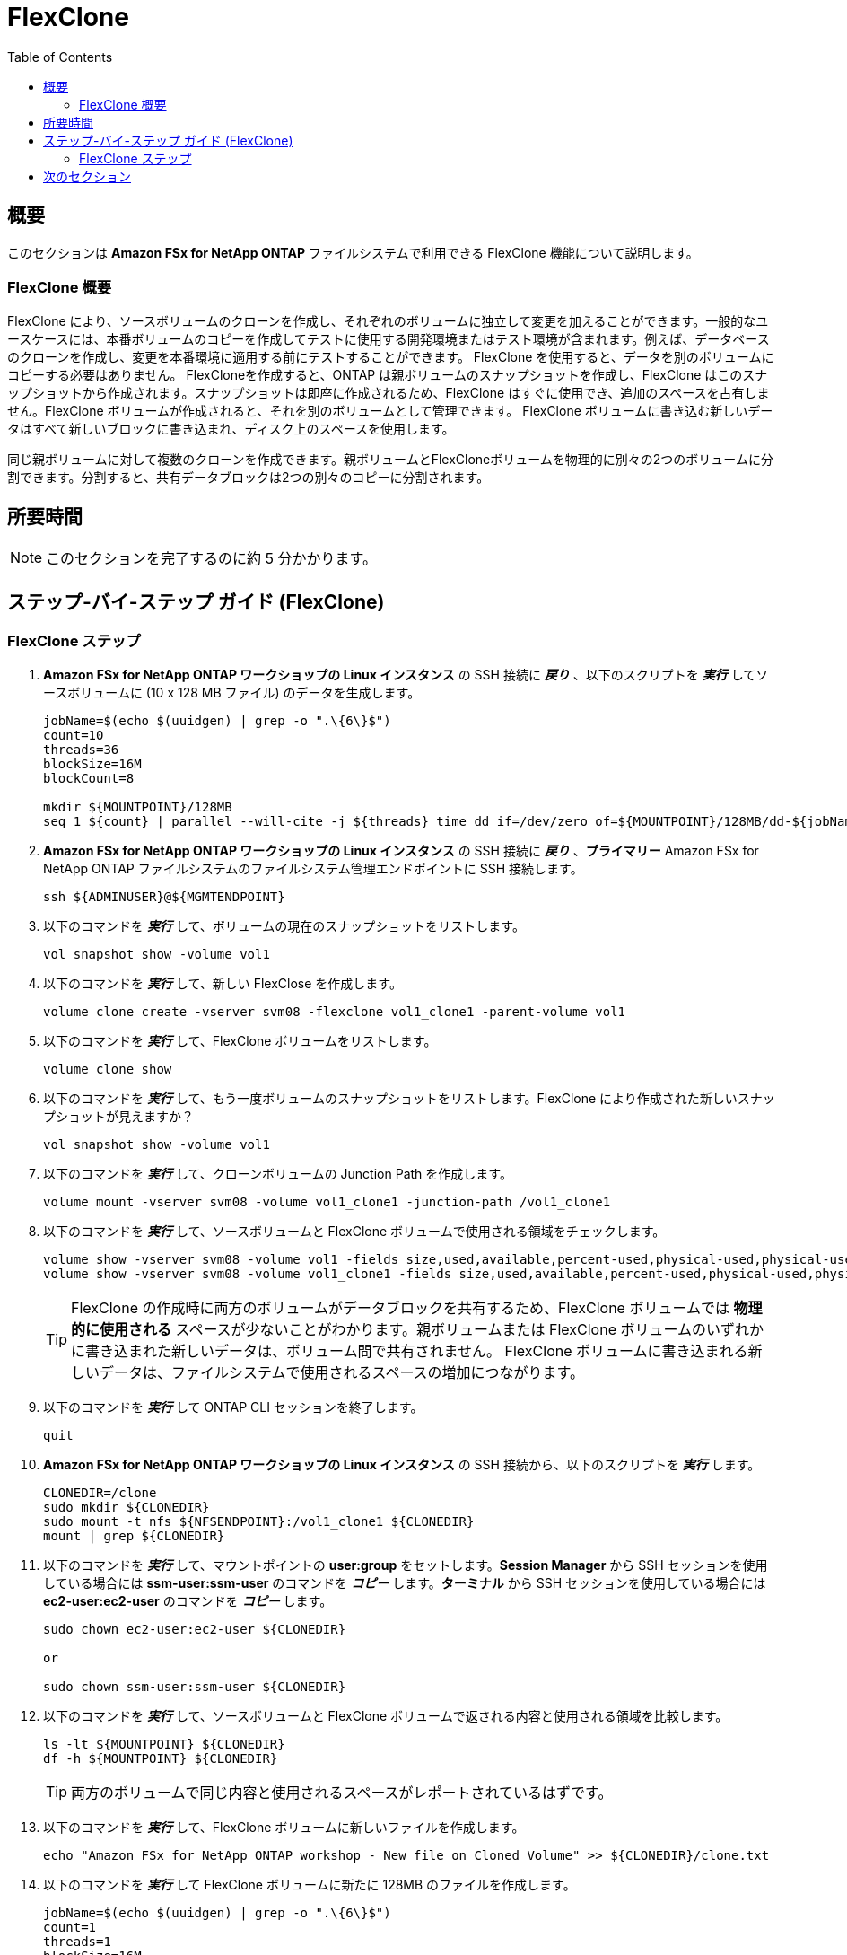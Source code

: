= FlexClone
:toc:
:icons:
:linkattrs:
:imagesdir: ../resources/images

== 概要

このセクションは *Amazon FSx for NetApp ONTAP* ファイルシステムで利用できる FlexClone 機能について説明します。

=== FlexClone 概要

FlexClone により、ソースボリュームのクローンを作成し、それぞれのボリュームに独立して変更を加えることができます。一般的なユースケースには、本番ボリュームのコピーを作成してテストに使用する開発環境またはテスト環境が含まれます。例えば、データベースのクローンを作成し、変更を本番環境に適用する前にテストすることができます。 FlexClone を使用すると、データを別のボリュームにコピーする必要はありません。
FlexCloneを作成すると、ONTAP は親ボリュームのスナップショットを作成し、FlexClone はこのスナップショットから作成されます。スナップショットは即座に作成されるため、FlexClone はすぐに使用でき、追加のスペースを占有しません。FlexClone ボリュームが作成されると、それを別のボリュームとして管理できます。 FlexClone ボリュームに書き込む新しいデータはすべて新しいブロックに書き込まれ、ディスク上のスペースを使用します。

同じ親ボリュームに対して複数のクローンを作成できます。親ボリュームとFlexCloneボリュームを物理的に別々の2つのボリュームに分割できます。分割すると、共有データブロックは2つの別々のコピーに分割されます。

== 所要時間

NOTE: このセクションを完了するのに約 5 分かかります。

== ステップ-バイ-ステップ ガイド (FlexClone)

=== FlexClone ステップ

. *Amazon FSx for NetApp ONTAP ワークショップの Linux インスタンス* の SSH 接続に *_戻り_* 、以下のスクリプトを *_実行_* してソースボリュームに (10 x 128 MB ファイル) のデータを生成します。 
+
[source,bash]
----
jobName=$(echo $(uuidgen) | grep -o ".\{6\}$")
count=10
threads=36
blockSize=16M
blockCount=8

mkdir ${MOUNTPOINT}/128MB
seq 1 ${count} | parallel --will-cite -j ${threads} time dd if=/dev/zero of=${MOUNTPOINT}/128MB/dd-${jobName}-{} bs=${blockSize} count=${blockCount}
----
+

. *Amazon FSx for NetApp ONTAP ワークショップの Linux インスタンス* の SSH 接続に *_戻り_* 、*プライマリー* Amazon FSx for NetApp ONTAP ファイルシステムのファイルシステム管理エンドポイントに SSH 接続します。
+
[source,bash]
----
ssh ${ADMINUSER}@${MGMTENDPOINT}
----
+

. 以下のコマンドを *_実行_* して、ボリュームの現在のスナップショットをリストします。
+
[source,bash]
----
vol snapshot show -volume vol1
----
+

. 以下のコマンドを *_実行_* して、新しい FlexClose を作成します。
+
[source,bash]
----
volume clone create -vserver svm08 -flexclone vol1_clone1 -parent-volume vol1
----
+

. 以下のコマンドを *_実行_* して、FlexClone ボリュームをリストします。
+
[source,bash]
----
volume clone show
----
+

. 以下のコマンドを *_実行_* して、もう一度ボリュームのスナップショットをリストします。FlexClone により作成された新しいスナップショットが見えますか？
+
[source,bash]
----
vol snapshot show -volume vol1
----
+

. 以下のコマンドを *_実行_* して、クローンボリュームの Junction Path を作成します。
+
[source,bash]
----
volume mount -vserver svm08 -volume vol1_clone1 -junction-path /vol1_clone1
----
+

. 以下のコマンドを *_実行_* して、ソースボリュームと FlexClone ボリュームで使用される領域をチェックします。
+
[source,bash]
----
volume show -vserver svm08 -volume vol1 -fields size,used,available,percent-used,physical-used,physical-used-percent
volume show -vserver svm08 -volume vol1_clone1 -fields size,used,available,percent-used,physical-used,physical-used-percent
----
+

TIP: FlexClone の作成時に両方のボリュームがデータブロックを共有するため、FlexClone ボリュームでは *物理的に使用される* スペースが少ないことがわかります。親ボリュームまたは FlexClone ボリュームのいずれかに書き込まれた新しいデータは、ボリューム間で共有されません。 FlexClone ボリュームに書き込まれる新しいデータは、ファイルシステムで使用されるスペースの増加につながります。
. 以下のコマンドを *_実行_* して ONTAP CLI セッションを終了します。
+
[source,bash]
----
quit
----
+

. *Amazon FSx for NetApp ONTAP ワークショップの Linux インスタンス* の SSH 接続から、以下のスクリプトを *_実行_* します。
+
[source,bash]
----
CLONEDIR=/clone
sudo mkdir ${CLONEDIR}
sudo mount -t nfs ${NFSENDPOINT}:/vol1_clone1 ${CLONEDIR}
mount | grep ${CLONEDIR}
----
+
. 以下のコマンドを *_実行_* して、マウントポイントの *user:group* をセットします。*Session Manager* から SSH セッションを使用している場合には *ssm-user:ssm-user* のコマンドを *_コピー_* します。*ターミナル* から SSH セッションを使用している場合には *ec2-user:ec2-user* のコマンドを *_コピー_* します。
+
[source,bash]
----
sudo chown ec2-user:ec2-user ${CLONEDIR}

or 

sudo chown ssm-user:ssm-user ${CLONEDIR}

----
+
. 以下のコマンドを *_実行_* して、ソースボリュームと FlexClone ボリュームで返される内容と使用される領域を比較します。 
+
[source,bash]
----
ls -lt ${MOUNTPOINT} ${CLONEDIR}
df -h ${MOUNTPOINT} ${CLONEDIR}
----
+

TIP: 両方のボリュームで同じ内容と使用されるスペースがレポートされているはずです。

. 以下のコマンドを *_実行_* して、FlexClone ボリュームに新しいファイルを作成します。
+
[source,bash]
----
echo "Amazon FSx for NetApp ONTAP workshop - New file on Cloned Volume" >> ${CLONEDIR}/clone.txt
----
+
. 以下のコマンドを *_実行_* して FlexClone ボリュームに新たに 128MB のファイルを作成します。
+
[source,bash]
----
jobName=$(echo $(uuidgen) | grep -o ".\{6\}$")
count=1
threads=1
blockSize=16M
blockCount=8

seq 1 ${count} | parallel --will-cite -j ${threads} time dd if=/dev/zero of=${CLONEDIR}/128MB/dd-${jobName}-{} bs=${blockSize} count=${blockCount}
----
+
. 以下のコマンドを *_実行_* して、ソースボリュームと FlexClone ボリュームで返される内容を比較します。volume. 
+
[source,bash]
----
ls -lt ${MOUNTPOINT} ${CLONEDIR}
df -h ${MOUNTPOINT} ${CLONEDIR}
----
+
. 返される内容と使用されるスペースはまだ同じですか？
+
. *Amazon FSx for NetApp ONTAP ワークショップの Linux インスタンス* の SSH 接続に *__戻り_* 、*_プライマリー_* Amazon FSx for NetApp ONTAP ファイルシステムのクラスター管理エンドポイントに SSH 接続します。
+
[source,bash]
----
ssh ${ADMINUSER}@${MGMTENDPOINT}
----
+

. 以下のコマンドを *_実行_* して、ソースボリュームと FlexClone ボリュームで使用されるスペースをチェックします。
+
[source,bash]
----
volume show -vserver svm08 -volume vol1 -fields size,used,available,percent-used,physical-used,physical-used-percent
volume show -vserver svm08 -volume vol1_clone1 -fields size,used,available,percent-used,physical-used,physical-used-percent
----
+

. FlexClone ボリュームの物理的に使用されるスペースに変化はありましたか？



== 次のセクション

下のボタンをクリックして次のセクションに移動します。

image::storage-efficiency.png[link=../07-storage-efficiency/, align="left",width=420]




